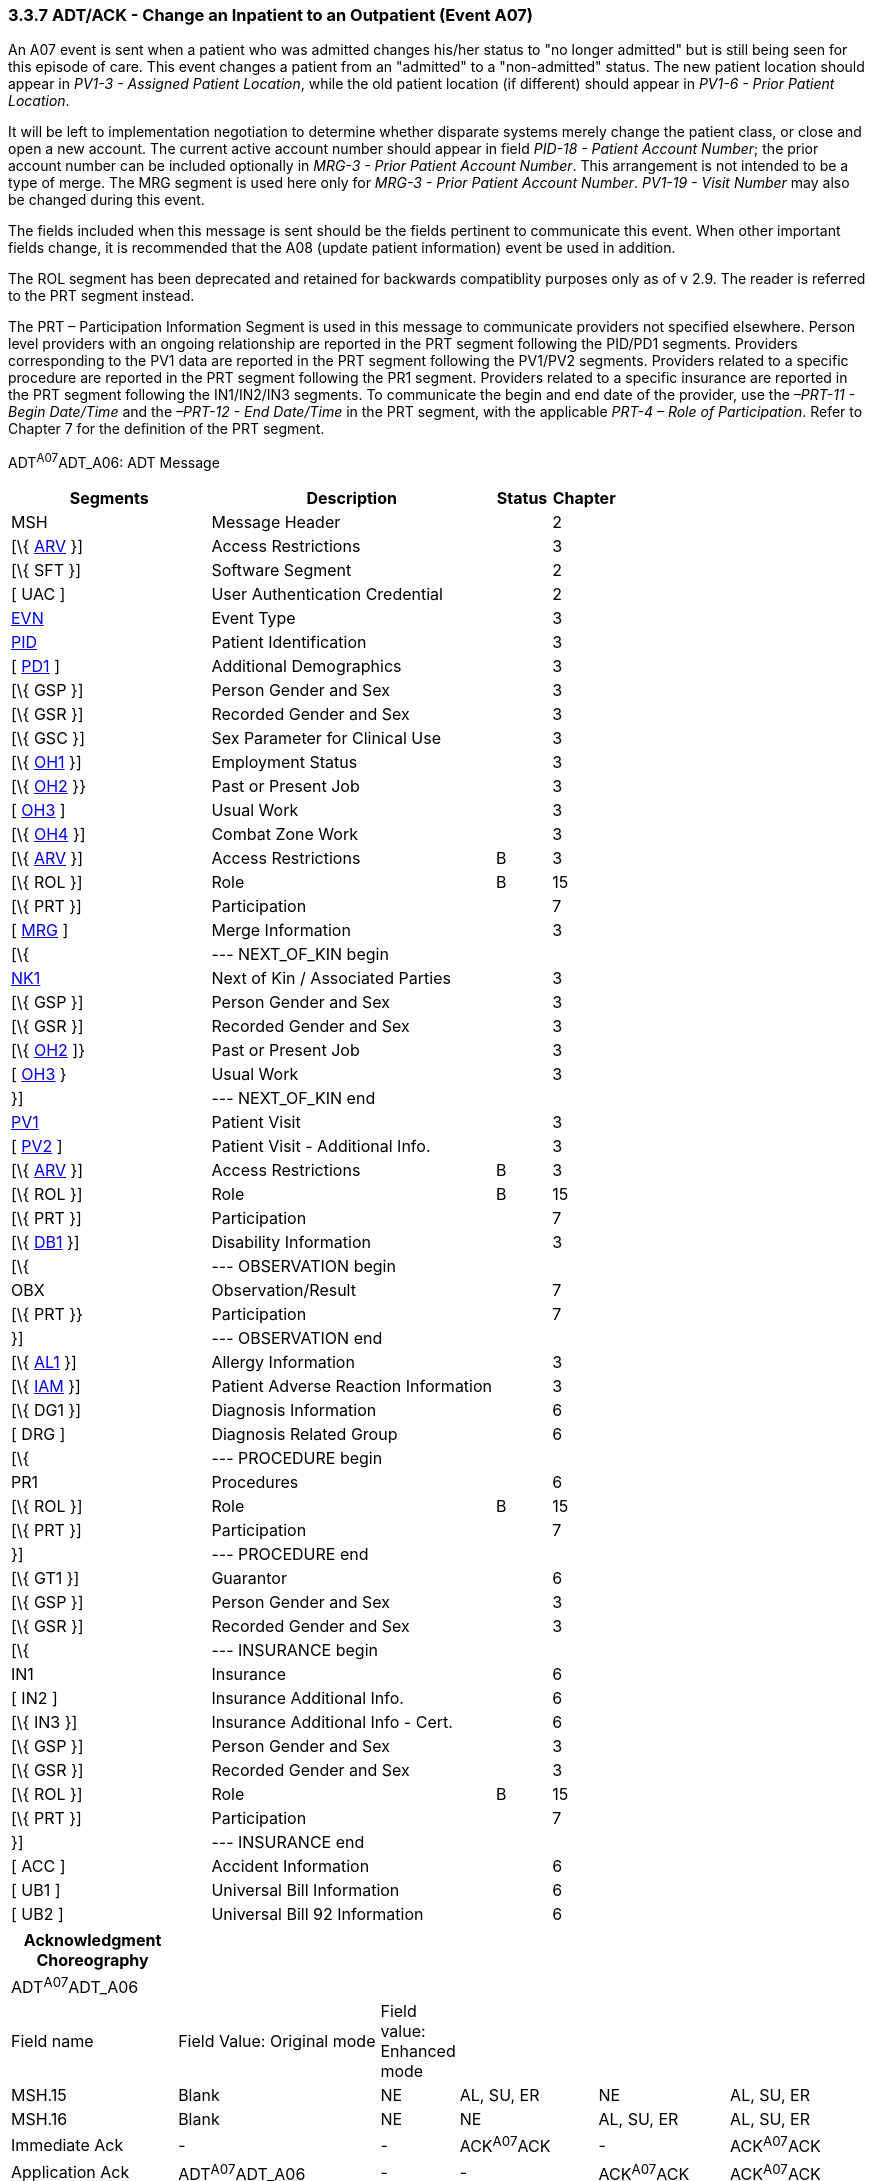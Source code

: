 === 3.3.7 ADT/ACK - Change an Inpatient to an Outpatient (Event A07)

An A07 event is sent when a patient who was admitted changes his/her status to "no longer admitted" but is still being seen for this episode of care. This event changes a patient from an "admitted" to a "non-admitted" status. The new patient location should appear in _PV1-3 - Assigned Patient Location_, while the old patient location (if different) should appear in _PV1-6 - Prior Patient Location_.

It will be left to implementation negotiation to determine whether disparate systems merely change the patient class, or close and open a new account. The current active account number should appear in field _PID-18 - Patient Account Number_; the prior account number can be included optionally in _MRG-3 - Prior Patient Account Number_. This arrangement is not intended to be a type of merge. The MRG segment is used here only for _MRG-3 - Prior Patient Account Number_. _PV1-19 - Visit Number_ may also be changed during this event.

The fields included when this message is sent should be the fields pertinent to communicate this event. When other important fields change, it is recommended that the A08 (update patient information) event be used in addition.

The ROL segment has been deprecated and retained for backwards compatiblity purposes only as of v 2.9. The reader is referred to the PRT segment instead.

The PRT – Participation Information Segment is used in this message to communicate providers not specified elsewhere. Person level providers with an ongoing relationship are reported in the PRT segment following the PID/PD1 segments. Providers corresponding to the PV1 data are reported in the PRT segment following the PV1/PV2 segments. Providers related to a specific procedure are reported in the PRT segment following the PR1 segment. Providers related to a specific insurance are reported in the PRT segment following the IN1/IN2/IN3 segments. To communicate the begin and end date of the provider, use the _–PRT-11 - Begin Date/Time_ and the _–PRT-12 - End Date/Time_ in the PRT segment, with the applicable _PRT-4 – Role of Participation_. Refer to Chapter 7 for the definition of the PRT segment.

ADT^A07^ADT_A06: ADT Message

[width="100%",cols="33%,47%,9%,11%",options="header",]
|===
|Segments |Description |Status |Chapter
|MSH |Message Header | |2
|[\{ link:++#arv---access-restrictions-segment++[ARV] }] |Access Restrictions | |3
|[\{ SFT }] |Software Segment | |2
|[ UAC ] |User Authentication Credential | |2
|link:#EVN[EVN] |Event Type | |3
|link:#_Hlt479197644[PID] |Patient Identification | |3
|[ link:#_Hlt479197572[PD1] ] |Additional Demographics | |3
|[\{ GSP }] |Person Gender and Sex | |3
|[\{ GSR }] |Recorded Gender and Sex | |3
|[\{ GSC }] |Sex Parameter for Clinical Use | |3
|[\{ link:++#oh1---person-employment-status-segment++[OH1] }] |Employment Status | |3
|[\{ link:++#oh2---past-or-present-job-segment++[OH2] }} |Past or Present Job | |3
|[ link:++#oh3---usual-work-segment++[OH3] ] |Usual Work | |3
|[\{ link:++#oh4---combat-zone-work-segment++[OH4] }] |Combat Zone Work | |3
|[\{ link:++#arv---access-restrictions-segment++[ARV] }] |Access Restrictions |B |3
|[\{ ROL }] |Role |B |15
|[\{ PRT }] |Participation | |7
|[ link:#MRG[MRG] ] |Merge Information | |3
|[\{ |--- NEXT_OF_KIN begin | |
|link:#NK1[NK1] |Next of Kin / Associated Parties | |3
|[\{ GSP }] |Person Gender and Sex | |3
|[\{ GSR }] |Recorded Gender and Sex | |3
|[\{ link:++#oh2---past-or-present-job-segment++[OH2] ]} |Past or Present Job | |3
|[ link:++#oh3---usual-work-segment++[OH3] } |Usual Work | |3
|}] |--- NEXT_OF_KIN end | |
|link:#_Hlt476040270[PV1] |Patient Visit | |3
|[ link:#PV2[PV2] ] |Patient Visit - Additional Info. | |3
|[\{ link:++#arv---access-restrictions-segment++[ARV] }] |Access Restrictions |B |3
|[\{ ROL }] |Role |B |15
|[\{ PRT }] |Participation | |7
|[\{ link:#_Hlt479197568[DB1] }] |Disability Information | |3
|[\{ |--- OBSERVATION begin | |
|OBX |Observation/Result | |7
|[\{ PRT }} |Participation | |7
|}] |--- OBSERVATION end | |
|[\{ link:\l[AL1] }] |Allergy Information | |3
|[\{ link:++#iam---patient-adverse-reaction-information-segment++[IAM] }] |Patient Adverse Reaction Information | |3
|[\{ DG1 }] |Diagnosis Information | |6
|[ DRG ] |Diagnosis Related Group | |6
|[\{ |--- PROCEDURE begin | |
|PR1 |Procedures | |6
|[\{ ROL }] |Role |B |15
|[\{ PRT }] |Participation | |7
|}] |--- PROCEDURE end | |
|[\{ GT1 }] |Guarantor | |6
|[\{ GSP }] |Person Gender and Sex | |3
|[\{ GSR }] |Recorded Gender and Sex | |3
|[\{ |--- INSURANCE begin | |
|IN1 |Insurance | |6
|[ IN2 ] |Insurance Additional Info. | |6
|[\{ IN3 }] |Insurance Additional Info - Cert. | |6
|[\{ GSP }] |Person Gender and Sex | |3
|[\{ GSR }] |Recorded Gender and Sex | |3
|[\{ ROL }] |Role |B |15
|[\{ PRT }] |Participation | |7
|}] |--- INSURANCE end | |
|[ ACC ] |Accident Information | |6
|[ UB1 ] |Universal Bill Information | |6
|[ UB2 ] |Universal Bill 92 Information | |6
|===

[width="100%",cols="20%,25%,5%,17%,16%,17%",options="header",]
|===
|Acknowledgment Choreography | | | | |
|ADT^A07^ADT_A06 | | | | |
|Field name |Field Value: Original mode |Field value: Enhanced mode | | |
|MSH.15 |Blank |NE |AL, SU, ER |NE |AL, SU, ER
|MSH.16 |Blank |NE |NE |AL, SU, ER |AL, SU, ER
|Immediate Ack |- |- |ACK^A07^ACK |- |ACK^A07^ACK
|Application Ack |ADT^A07^ADT_A06 |- |- |ACK^A07^ACK |ACK^A07^ACK
|===

ACK^A07^ACK: General Acknowledgment

[width="100%",cols="33%,47%,9%,11%",options="header",]
|===
|Segments |Description |Status |Chapter
|MSH |Message Header | |2
|[\{ SFT }] |Software Segment | |2
|[ UAC ] |User Authentication Credential | |2
|MSA |Message Acknowledgment | |2
|[ \{ ERR } ] |Error | |2
|===

[width="100%",cols="21%,35%,10%,34%",options="header",]
|===
|Acknowledgment Choreography | | |
|ACK^A07^ACK | | |
|Field name |Field Value: Original mode |Field value: Enhanced mode |
|MSH.15 |Blank |NE |AL, SU, ER
|MSH.16 |Blank |NE |NE
|Immediate Ack |- |- |ACK^A07^ACK
|Application Ack |- |- |-
|===

